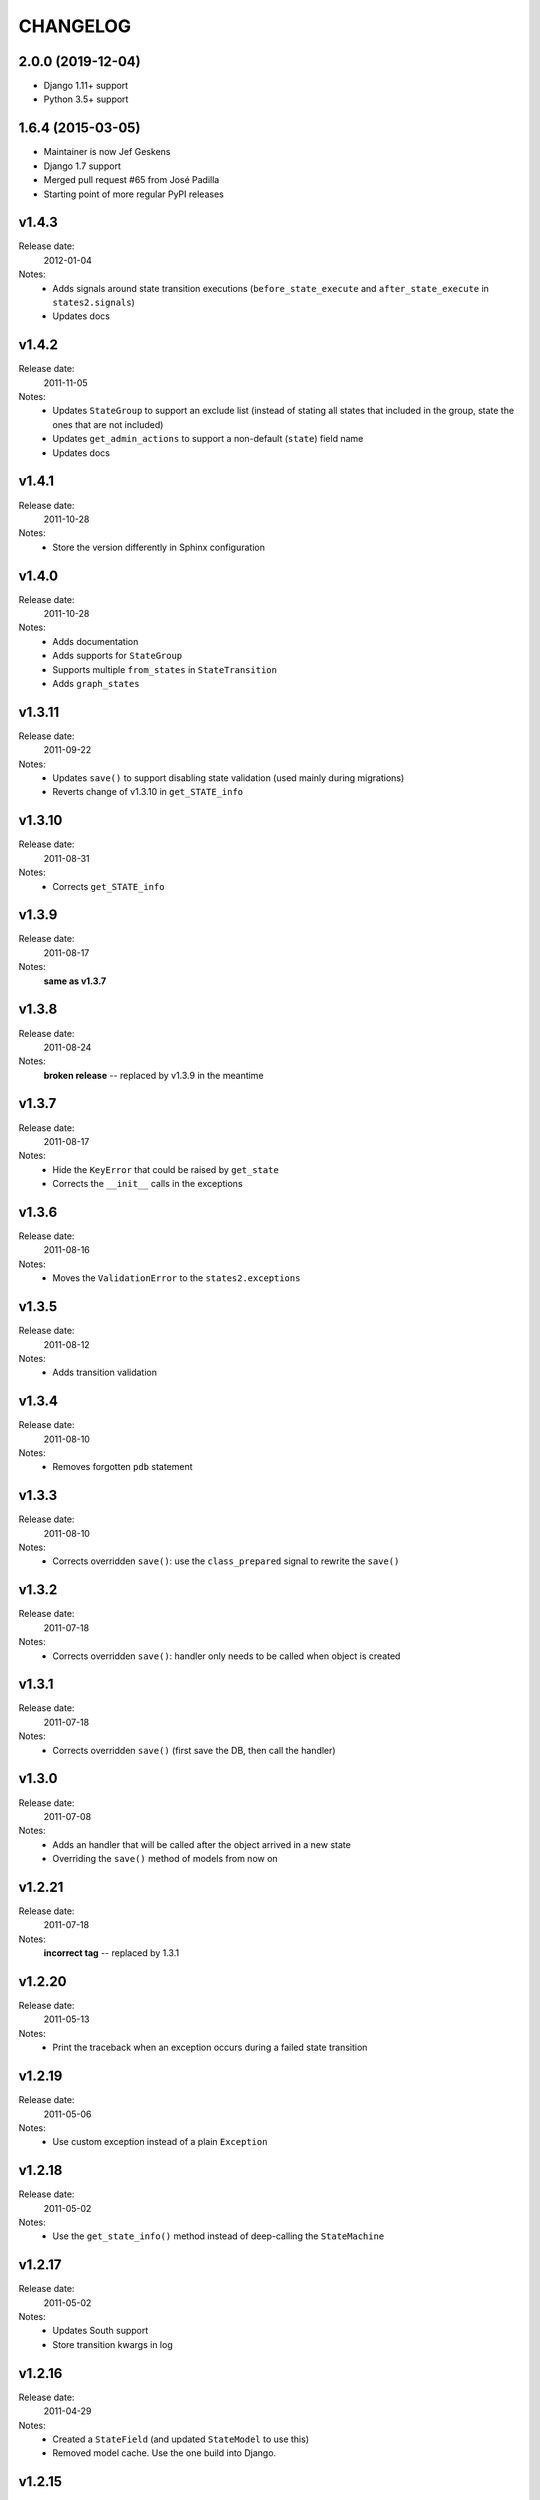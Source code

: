 ~~~~~~~~~
CHANGELOG
~~~~~~~~~

2.0.0 (2019-12-04)
==================

* Django 1.11+ support
* Python 3.5+ support


1.6.4 (2015-03-05)
==================

* Maintainer is now Jef Geskens
* Django 1.7 support
* Merged pull request #65 from José Padilla
* Starting point of more regular PyPI releases

v1.4.3
======
Release date:
  2012-01-04
Notes:
  * Adds signals around state transition executions (``before_state_execute``
    and ``after_state_execute`` in ``states2.signals``)
  * Updates docs

v1.4.2
======
Release date:
  2011-11-05
Notes:
  * Updates ``StateGroup`` to support an exclude list (instead of stating all
    states that included in the group, state the ones that are not included)
  * Updates ``get_admin_actions`` to support a non-default (``state``) field
    name
  * Updates docs

v1.4.1
======
Release date:
  2011-10-28
Notes:
  * Store the version differently in Sphinx configuration

v1.4.0
======
Release date:
  2011-10-28
Notes:
  * Adds documentation
  * Adds supports for ``StateGroup``
  * Supports multiple ``from_states`` in ``StateTransition``
  * Adds ``graph_states``

v1.3.11
=======
Release date:
  2011-09-22
Notes:
  * Updates ``save()`` to support disabling state validation (used mainly
    during migrations)
  * Reverts change of v1.3.10 in ``get_STATE_info``

v1.3.10
=======
Release date:
  2011-08-31
Notes:
  * Corrects ``get_STATE_info``

v1.3.9
======
Release date:
  2011-08-17
Notes:
  **same as v1.3.7**

v1.3.8
======
Release date:
  2011-08-24
Notes:
  **broken release** -- replaced by v1.3.9 in the meantime

v1.3.7
======
Release date:
  2011-08-17
Notes:
  * Hide the ``KeyError`` that could be raised by ``get_state``
  * Corrects the ``__init__`` calls in the exceptions

v1.3.6
======
Release date:
  2011-08-16
Notes:
  * Moves the ``ValidationError`` to the ``states2.exceptions``

v1.3.5
======
Release date:
  2011-08-12
Notes:
  * Adds transition validation

v1.3.4
======
Release date:
  2011-08-10
Notes:
  * Removes forgotten ``pdb`` statement

v1.3.3
======
Release date:
  2011-08-10
Notes:
  * Corrects overridden ``save()``: use the ``class_prepared`` signal to
    rewrite the ``save()``

v1.3.2
======
Release date:
  2011-07-18
Notes:
  * Corrects overridden ``save()``: handler only needs to be called when object
    is created

v1.3.1
======
Release date:
  2011-07-18
Notes:
  * Corrects overridden ``save()`` (first save the DB, then call the handler)

v1.3.0
======
Release date:
  2011-07-08
Notes:
  * Adds an handler that will be called after the object arrived in a new
    state
  * Overriding the ``save()`` method of models from now on

v1.2.21
=======
Release date:
  2011-07-18
Notes:
  **incorrect tag** -- replaced by 1.3.1

v1.2.20
=======
Release date:
  2011-05-13
Notes:
  * Print the traceback when an exception occurs during a failed state
    transition

v1.2.19
=======
Release date:
  2011-05-06
Notes:
  * Use custom exception instead of a plain ``Exception``

v1.2.18
=======
Release date:
  2011-05-02
Notes:
  * Use the ``get_state_info()`` method instead of deep-calling the
    ``StateMachine``

v1.2.17
=======
Release date:
  2011-05-02
Notes:
  * Updates South support
  * Store transition kwargs in log

v1.2.16
=======
Release date:
  2011-04-29
Notes:
  * Created a ``StateField`` (and updated ``StateModel`` to use this)
  * Removed model cache. Use the one build into Django.

v1.2.15
=======
Release date:
  2011-04-28
Notes:
  * Added Gert to authors
  * Moved code outside the src dir into a top-level dir
  * Added version information to the module
  * Created a machine module
  * Added generic base exception
  * Updated the README file

    * Cleaned up documentation
    * Converted to ReST syntax
  * PEP8-ify

Older versions
==============
- v1.2.14
- v1.2.13
- v1.2.12
- v1.2.11
- v1.2.10
- v1.2.9
- v1.2.8
- v1.2.7
- v1.2.6
- v1.2.5
- v1.2.4
- v1.2.3
- v1.2.2
- v1.2.1
- v1.1.1
